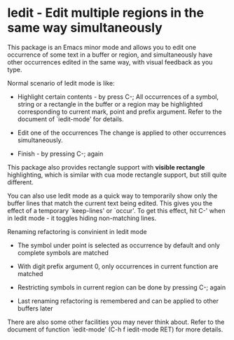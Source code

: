 * Iedit - Edit multiple regions in the same way simultaneously

This package is an Emacs minor mode and allows you to edit one occurrence of
some text in a buffer or region, and simultaneously have other occurrences
edited in the same way, with visual feedback as you type.

Normal scenario of Iedit mode is like:

 - Highlight certain contents - by press C-;
   All occurrences of a symbol, string or a rectangle in the buffer or a region
   may be highlighted corresponding to current mark, point and prefix
   argument. Refer to the document of `iedit-mode' for details.

 - Edit one of the occurrences
   The change is applied to other occurrences simultaneously.

 - Finish - by pressing C-; again

This package also provides rectangle support with *visible rectangle*
highlighting, which is similar with cua mode rectangle support, but still quite
different.

You can also use Iedit mode as a quick way to temporarily show only the
buffer lines that match the current text being edited.  This gives you the
effect of a temporary `keep-lines' or `occur'.  To get this effect, hit C-'
when in Iedit mode - it toggles hiding non-matching lines.

Renaming refactoring is convinient in Iedit mode

 - The symbol under point is selected as occurrence by default and only complete
   symbols are matched

 - With digit prefix argument 0, only occurrences in current function are matched

 - Restricting symbols in current region can be done by pressing C-; again

 - Last renaming refactoring is remembered and can be applied to other buffers
   later

There are also some other facilities you may never think about.  Refer to the
document of function `iedit-mode' (C-h f iedit-mode RET) for more details.
